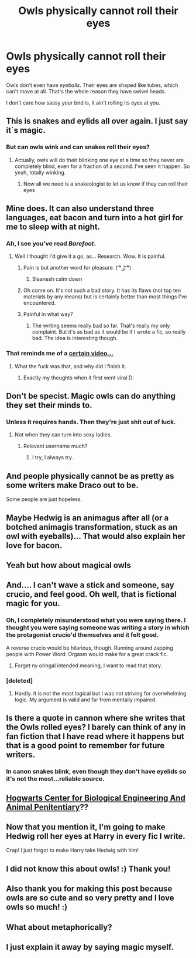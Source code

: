 #+TITLE: Owls physically cannot roll their eyes

* Owls physically cannot roll their eyes
:PROPERTIES:
:Author: aaronhowser1
:Score: 72
:DateUnix: 1511863801.0
:DateShort: 2017-Nov-28
:END:
Owls don't even have /eyeballs/. Their eyes are shaped like tubes, which can't move at all. That's the whole reason they have swivel heads.

I don't care how sassy your bird is, it ain't rolling its eyes at you.


** This is snakes and eylids all over again. I just say it´s magic.
:PROPERTIES:
:Author: pornomancer90
:Score: 64
:DateUnix: 1511864213.0
:DateShort: 2017-Nov-28
:END:

*** But can owls wink and can snakes roll their eyes?
:PROPERTIES:
:Author: Freshenstein
:Score: 42
:DateUnix: 1511865402.0
:DateShort: 2017-Nov-28
:END:

**** Actually, owls will do their blinking one eye at a time so they never are completely blind, even for a fraction of a second. I've seen it happen. So yeah, totally winking.
:PROPERTIES:
:Author: t1mepiece
:Score: 25
:DateUnix: 1511871501.0
:DateShort: 2017-Nov-28
:END:

***** Now all we need is a snakeologist to let us know if they can roll their eyes
:PROPERTIES:
:Author: Freshenstein
:Score: 14
:DateUnix: 1511873787.0
:DateShort: 2017-Nov-28
:END:


** Mine does. It can also understand three languages, eat bacon and turn into a hot girl for me to sleep with at night.
:PROPERTIES:
:Author: PsychoGeek
:Score: 49
:DateUnix: 1511867322.0
:DateShort: 2017-Nov-28
:END:

*** Ah, I see you've read /Barefoot/.
:PROPERTIES:
:Author: deirox
:Score: 31
:DateUnix: 1511867667.0
:DateShort: 2017-Nov-28
:END:

**** Well I thought I'd give it a go, as... Research. Wow. It is painful.
:PROPERTIES:
:Author: Laoscaos
:Score: 14
:DateUnix: 1511878908.0
:DateShort: 2017-Nov-28
:END:

***** Pain is but another word for pleasure. ( ͡° ͜ʖ ͡°)
:PROPERTIES:
:Author: Averant
:Score: 10
:DateUnix: 1511887125.0
:DateShort: 2017-Nov-28
:END:

****** Slaanesh calm down
:PROPERTIES:
:Author: flingerdinger
:Score: 3
:DateUnix: 1511971865.0
:DateShort: 2017-Nov-29
:END:


***** Oh come on. It's not such a bad story. It has its flaws (not top ten materials by any means) but is certainly better than most things I've encountered.
:PROPERTIES:
:Author: Achille-Talon
:Score: 2
:DateUnix: 1511893410.0
:DateShort: 2017-Nov-28
:END:


***** Painful in what way?
:PROPERTIES:
:Author: Socio_Pathic
:Score: 1
:DateUnix: 1511899023.0
:DateShort: 2017-Nov-28
:END:

****** The writing seems really bad so far. That's really my only complaint. But it's as bad as it would be if I wrote a fic, so really bad. The idea is interesting though.
:PROPERTIES:
:Author: Laoscaos
:Score: 5
:DateUnix: 1511900348.0
:DateShort: 2017-Nov-28
:END:


*** That reminds me of a [[https://www.youtube.com/watch?v=tKNhPpUR0Pg][certain video...]]
:PROPERTIES:
:Author: SteamAngel
:Score: 6
:DateUnix: 1511868200.0
:DateShort: 2017-Nov-28
:END:

**** What the fuck was that, and why did I finish it.
:PROPERTIES:
:Author: Socio_Pathic
:Score: 4
:DateUnix: 1511898984.0
:DateShort: 2017-Nov-28
:END:

***** Exactly my thoughts when it first went viral D:
:PROPERTIES:
:Author: SteamAngel
:Score: 2
:DateUnix: 1511915723.0
:DateShort: 2017-Nov-29
:END:


** Don't be specist. Magic owls can do anything they set their minds to.
:PROPERTIES:
:Author: Triflez
:Score: 22
:DateUnix: 1511865686.0
:DateShort: 2017-Nov-28
:END:

*** Unless it requires hands. Then they're just shit out of luck.
:PROPERTIES:
:Author: NiceUsernameBro
:Score: 3
:DateUnix: 1511908882.0
:DateShort: 2017-Nov-29
:END:

**** Not when they can turn into sexy ladies.
:PROPERTIES:
:Author: pornomancer90
:Score: 3
:DateUnix: 1511910458.0
:DateShort: 2017-Nov-29
:END:

***** Relevant username much?
:PROPERTIES:
:Author: Freshenstein
:Score: 1
:DateUnix: 1512070110.0
:DateShort: 2017-Nov-30
:END:

****** I try, I always try.
:PROPERTIES:
:Author: pornomancer90
:Score: 1
:DateUnix: 1512084871.0
:DateShort: 2017-Dec-01
:END:


** And people physically cannot be as pretty as some writers make Draco out to be.

Some people are just hopeless.
:PROPERTIES:
:Author: Kazeto
:Score: 10
:DateUnix: 1511893555.0
:DateShort: 2017-Nov-28
:END:


** Maybe Hedwig is an animagus after all (or a botched animagis transformation, stuck as an owl with eyeballs)... That would also explain her love for bacon.
:PROPERTIES:
:Score: 6
:DateUnix: 1511882754.0
:DateShort: 2017-Nov-28
:END:


** Yeah but how about magical owls
:PROPERTIES:
:Author: roocalla
:Score: 4
:DateUnix: 1511888003.0
:DateShort: 2017-Nov-28
:END:


** And.... I can't wave a stick and someone, say crucio, and feel good. Oh well, that is fictional magic for you.
:PROPERTIES:
:Author: acelenny
:Score: 6
:DateUnix: 1511879746.0
:DateShort: 2017-Nov-28
:END:

*** Oh, I completely misunderstood what you were saying there. I thought you were saying someone was writing a story in which the protagonist crucio'd themselves and it felt good.

A reverse crucio would be hilarious, though. Running around zapping people with Power Word: Orgasm would make for a great crack fic.
:PROPERTIES:
:Author: lord_geryon
:Score: 4
:DateUnix: 1511922206.0
:DateShort: 2017-Nov-29
:END:

**** Forget ny oringal intended meaning, I want to read that story.
:PROPERTIES:
:Author: acelenny
:Score: 3
:DateUnix: 1511949759.0
:DateShort: 2017-Nov-29
:END:


*** [deleted]
:PROPERTIES:
:Score: 1
:DateUnix: 1512069084.0
:DateShort: 2017-Nov-30
:END:

**** Hardly. It is not the most logical but I was not striving for overwhelming logic. My argument is valid and far from mentally impaired.
:PROPERTIES:
:Author: acelenny
:Score: 2
:DateUnix: 1512071188.0
:DateShort: 2017-Nov-30
:END:


** Is there a quote in cannon where she writes that the Owls rolled eyes? I barely can think of any in fan fiction that I have read where it happens but that is a good point to remember for future writers.
:PROPERTIES:
:Author: LurkerBeDammed
:Score: 2
:DateUnix: 1511866093.0
:DateShort: 2017-Nov-28
:END:

*** In canon snakes blink, even though they don't have eyelids so it's not the most...reliable source.
:PROPERTIES:
:Author: Freshenstein
:Score: 11
:DateUnix: 1511870620.0
:DateShort: 2017-Nov-28
:END:


** [[https://www.reddit.com/r/HPfanfiction/comments/7ar3sg/owls_dont_eat_bacon/dpc8q1w][Hogwarts Center for Biological Engineering And Animal Penitentiary]]??
:PROPERTIES:
:Author: StarDolph
:Score: 2
:DateUnix: 1511904204.0
:DateShort: 2017-Nov-29
:END:


** Now that you mention it, I'm going to make Hedwig roll her eyes at Harry in every fic I write.

Crap! I just forgot to make Harry take Hedwig with him!
:PROPERTIES:
:Author: Stjernepus
:Score: 2
:DateUnix: 1515188749.0
:DateShort: 2018-Jan-06
:END:


** I did not know this about owls! :) Thank you!
:PROPERTIES:
:Score: 1
:DateUnix: 1511911809.0
:DateShort: 2017-Nov-29
:END:


** Also thank you for making this post because owls are so cute and so very pretty and I love owls so much! :)
:PROPERTIES:
:Score: 1
:DateUnix: 1511925657.0
:DateShort: 2017-Nov-29
:END:


** What about metaphorically?
:PROPERTIES:
:Author: kemenios
:Score: 1
:DateUnix: 1511933712.0
:DateShort: 2017-Nov-29
:END:


** I just explain it away by saying magic myself.
:PROPERTIES:
:Author: SnarkyAndProud
:Score: 1
:DateUnix: 1511946231.0
:DateShort: 2017-Nov-29
:END:
